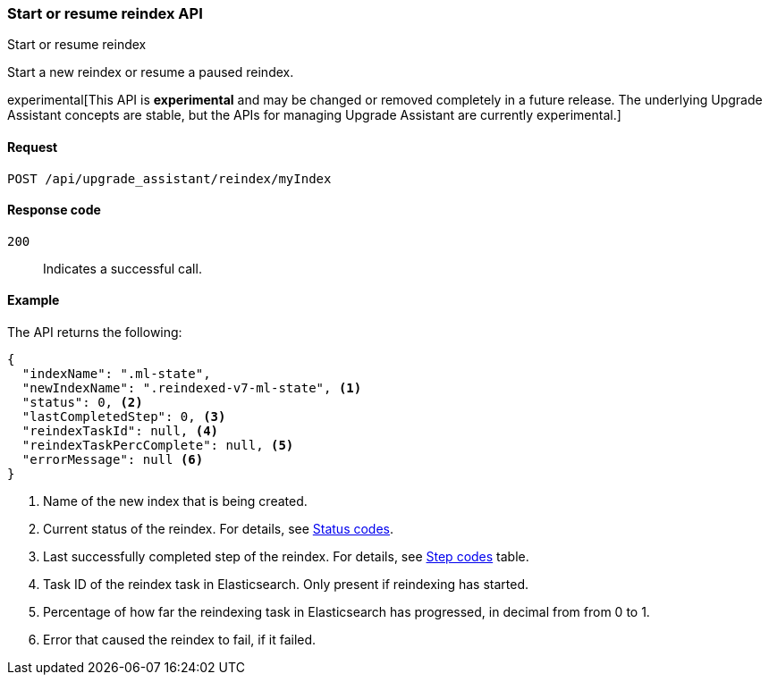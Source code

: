 [[start-resume-reindex]]
=== Start or resume reindex API
++++
<titleabbrev>Start or resume reindex</titleabbrev>
++++

Start a new reindex or resume a paused reindex.

experimental[This API is *experimental* and may be changed or removed completely in a future release. The underlying Upgrade Assistant concepts are stable, but the APIs for managing Upgrade Assistant are currently experimental.]

[[start-resume-reindex-request]]
==== Request

`POST /api/upgrade_assistant/reindex/myIndex`

[[start-resume-reindex-codes]]
==== Response code

`200`::
  Indicates a successful call.

[[start-resume-reindex-example]]
==== Example

The API returns the following:

[source,js]
--------------------------------------------------
{
  "indexName": ".ml-state",
  "newIndexName": ".reindexed-v7-ml-state", <1>
  "status": 0, <2>
  "lastCompletedStep": 0, <3>
  "reindexTaskId": null, <4>
  "reindexTaskPercComplete": null, <5>
  "errorMessage": null <6>
}
--------------------------------------------------

<1> Name of the new index that is being created.
<2> Current status of the reindex. For details, see <<status-code,Status codes>>.
<3> Last successfully completed step of the reindex. For details, see <<step-code,Step codes>> table.
<4> Task ID of the reindex task in Elasticsearch. Only present if reindexing has started.
<5> Percentage of how far the reindexing task in Elasticsearch has progressed, in decimal from from 0 to 1.
<6> Error that caused the reindex to fail, if it failed.

